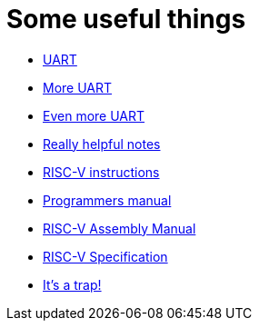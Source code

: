 = Some useful things

* http://bitsavers.trailing-edge.com/components/national/_appNotes/AN-0491.pdf[UART]
* https://www.lammertbies.nl/comm/info/serial-uart[More UART]
* https://www.scs.stanford.edu/10wi-cs140/pintos/specs/pc16550d.pdf[Even more UART]
* https://twilco.github.io/riscv-from-scratch/2019/04/27/riscv-from-scratch-2.html[Really helpful notes]
* https://notes.eddyerburgh.me/computer-architecture/instructions[RISC-V instructions]
* https://github.com/riscv/riscv-asm-manual/blob/master/riscv-asm.md[Programmers manual]
* https://shakti.org.in/docs/risc-v-asm-manual.pdf[RISC-V Assembly Manual]
* https://shakti.org.in/docs/risc-v-asm-manual.pdf[RISC-V Specification]
* https://cdn2.hubspot.net/hubfs/3020607/An%20Introduction%20to%20the%20RISC-V%20Architecture.pdf[It's a trap!]